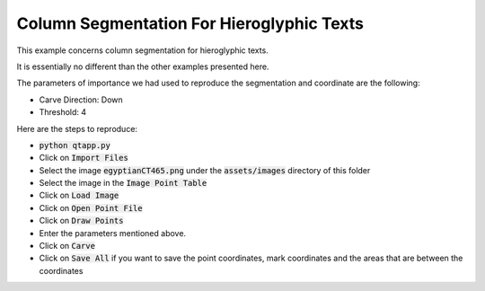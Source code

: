 ###########################################
Column Segmentation For Hieroglyphic Texts
###########################################

This example concerns column segmentation for hieroglyphic texts.

.. image:: ./hieroSeamCarveColumn.png

It is essentially no different than the other examples presented here.

The parameters of importance we had used to reproduce the segmentation
and coordinate are the following:

- Carve Direction: Down

- Threshold: 4

Here are the steps to reproduce:

- :code:`python qtapp.py`

- Click on :code:`Import Files`

- Select the image :code:`egyptianCT465.png` under the :code:`assets/images`
  directory of this folder

- Select the image in the :code:`Image Point Table`

- Click on :code:`Load Image`

- Click on :code:`Open Point File`

- Click on :code:`Draw Points`

- Enter the parameters mentioned above.

- Click on :code:`Carve`

- Click on :code:`Save All` if you want to save the point coordinates, mark
  coordinates and the areas that are between the coordinates
